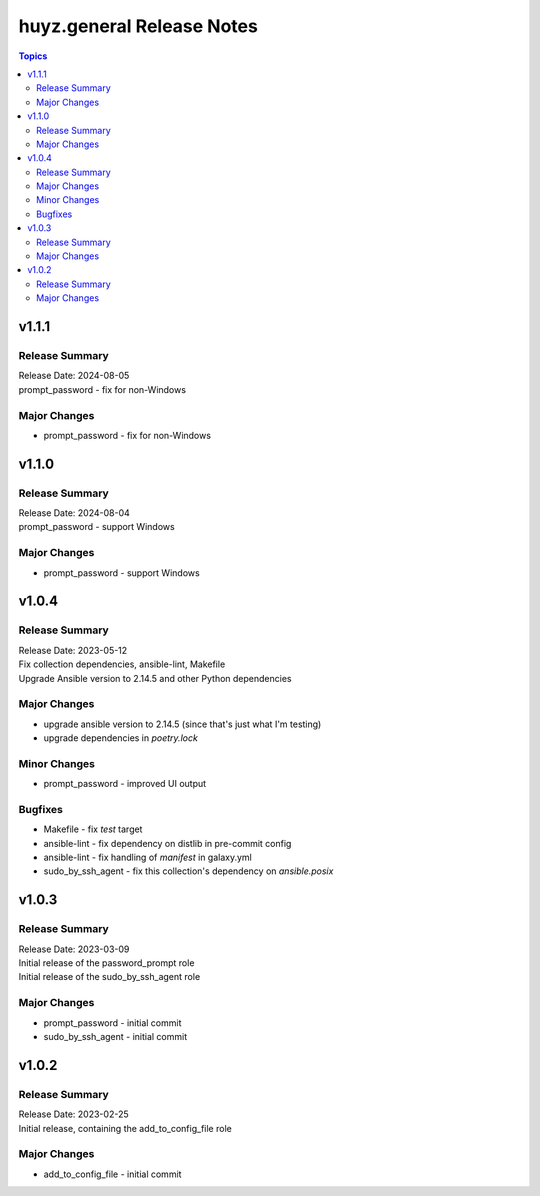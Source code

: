 ==========================
huyz.general Release Notes
==========================

.. contents:: Topics


v1.1.1
======

Release Summary
---------------

| Release Date: 2024-08-05
| prompt_password - fix for non-Windows


Major Changes
-------------

- prompt_password - fix for non-Windows

v1.1.0
======

Release Summary
---------------

| Release Date: 2024-08-04
| prompt_password - support Windows


Major Changes
-------------

- prompt_password - support Windows

v1.0.4
======

Release Summary
---------------

| Release Date: 2023-05-12
| Fix collection dependencies, ansible-lint, Makefile
| Upgrade Ansible version to 2.14.5 and other Python dependencies


Major Changes
-------------

- upgrade ansible version to 2.14.5 (since that's just what I'm testing)
- upgrade dependencies in `poetry.lock`

Minor Changes
-------------

- prompt_password - improved UI output

Bugfixes
--------

- Makefile - fix `test` target
- ansible-lint - fix dependency on distlib in pre-commit config
- ansible-lint - fix handling of `manifest` in galaxy.yml
- sudo_by_ssh_agent - fix this collection's dependency on `ansible.posix`

v1.0.3
======

Release Summary
---------------

| Release Date: 2023-03-09
| Initial release of the password_prompt role
| Initial release of the sudo_by_ssh_agent role


Major Changes
-------------

- prompt_password - initial commit
- sudo_by_ssh_agent - initial commit

v1.0.2
======

Release Summary
---------------

| Release Date: 2023-02-25
| Initial release, containing the add_to_config_file role


Major Changes
-------------

- add_to_config_file - initial commit

